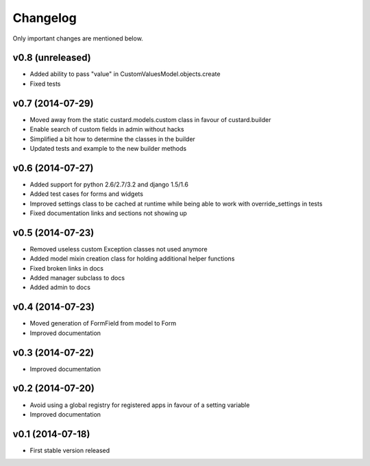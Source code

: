 Changelog
=========

Only important changes are mentioned below.


v0.8 (unreleased)
-----------------

* Added ability to pass "value" in CustomValuesModel.objects.create
* Fixed tests


v0.7 (2014-07-29)
-----------------

* Moved away from the static custard.models.custom class in favour of custard.builder
* Enable search of custom fields in admin without hacks
* Simplified a bit how to determine the classes in the builder
* Updated tests and example to the new builder methods


v0.6 (2014-07-27)
-----------------

* Added support for python 2.6/2.7/3.2 and django 1.5/1.6
* Added test cases for forms and widgets
* Improved settings class to be cached at runtime while being able to work with override_settings in tests
* Fixed documentation links and sections not showing up


v0.5 (2014-07-23)
-----------------

* Removed useless custom Exception classes not used anymore
* Added model mixin creation class for holding additional helper functions
* Fixed broken links in docs
* Added manager subclass to docs
* Added admin to docs


v0.4 (2014-07-23)
-----------------

* Moved generation of FormField from model to Form
* Improved documentation


v0.3 (2014-07-22)
-----------------

* Improved documentation


v0.2 (2014-07-20)
-----------------

* Avoid using a global registry for registered apps in favour of a setting variable
* Improved documentation


v0.1 (2014-07-18)
-----------------

* First stable version released
